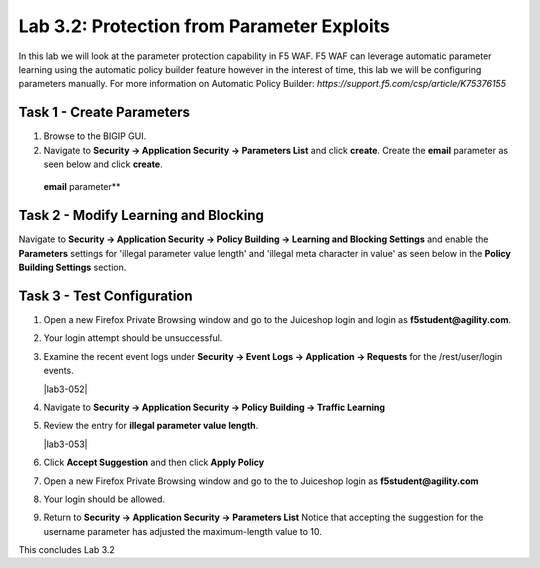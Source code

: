 Lab 3.2: Protection from Parameter Exploits
-------------------------------------------

In this lab we will look at the parameter protection capability in F5 WAF.  F5 WAF can leverage automatic parameter learning using the automatic policy builder feature however in the interest of time, this lab we will be configuring parameters manually.
For more information on Automatic Policy Builder: `https://support.f5.com/csp/article/K75376155`

.. |lab3-01| image:: images/lab3-01.png
        :width: 800px
.. |lab3-02| image:: images/lab3-02.png
        :width: 800px
.. |lab3-03| image:: images/lab3-03.png
        :width: 800px
.. |lab3-04| image:: images/lab3-04.png
        :width: 800px
.. |lab3-05| image:: images/lab3-05.png
        :width: 800px
.. |lab3-06| image:: images/lab3-06.png
        :width: 800px
.. |lab3-07| image:: images/lab3-07.png
        :width: 800px
.. |lab3-08| image:: images/lab3-08.png
        :width: 800px
.. |lab3-09| image:: images/lab3-09.png
        :width: 800px
.. |lab3-10| image:: images/lab3-10.png
        :width: 800px

Task 1 - Create Parameters
~~~~~~~~~~~~~~~~~~~~~~~~~~~
#. Browse to the BIGIP GUI.

#. Navigate to **Security -> Application Security -> Parameters List** and click **create**. Create the **email** parameter as seen below and click **create**.

  **email** parameter**

  |lab3-01|


Task 2 - Modify Learning and Blocking
~~~~~~~~~~~~~~~~~~~~~~~~~~~~~~~~~~~~~~

Navigate to **Security -> Application Security -> Policy Building -> Learning and Blocking Settings** and enable the **Parameters** settings for 'illegal parameter value length' and 'illegal meta character in value' as seen below in the **Policy Building Settings** section.

    |lab3-03|

Task 3 - Test Configuration
~~~~~~~~~~~~~~~~~~~~~~~~~~~~~~~~~~~~~~~

#. Open a new Firefox Private Browsing window and go to the Juiceshop login and login as **f5student@agility.com**.

#. Your login attempt should be unsuccessful.

#. Examine the recent event logs under **Security -> Event Logs -> Application -> Requests** for the /rest/user/login events.

   |lab3-052|

#. Navigate to **Security -> Application Security -> Policy Building -> Traffic Learning**

#. Review the entry for **illegal parameter value length**.

   |lab3-053|

#. Click **Accept Suggestion** and then click **Apply Policy**

#. Open a new Firefox Private Browsing window and go to the to Juiceshop login as **f5student@agility.com**

#. Your login should be allowed.

#. Return to **Security -> Application Security -> Parameters List**
   Notice that accepting the suggestion for the username parameter has adjusted the maximum-length value to 10.

   |lab3-06|


This concludes Lab 3.2
